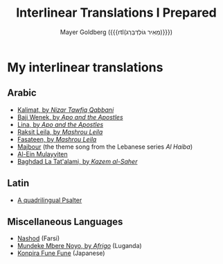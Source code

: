 #+title: Interlinear Translations I Prepared
#+author: Mayer Goldberg ({{{rtl(מֵאִיר גּוֹלְדְּבֵּרְג)}}})
#+email: gmayer@little-lisper.org
#+options: creator:nil, toc:1
#+options: h:2
#+keywords: Mayer Goldberg, Department of Computer Science, Ben-Gurion University, learning languages, polyglot

* My interlinear translations
** Arabic
- [[./arabic-interlinear-translations/kalimat.pdf][Kalimat, by /Nizar Tawfiq Qabbani/]]
- [[./arabic-interlinear-translations/apo-and-the-apostles-baji-wenek.pdf][Baji Wenek, by /Apo and the Apostles/]]
- [[./arabic-interlinear-translations/apo-and-the-apostles-lina.pdf][Lina, by /Apo and the Apostles/]]
- [[./arabic-interlinear-translations/mashrou-leila-rakset-leilah.pdf][Raksit Leila, by /Mashrou Leila/]]
- [[./arabic-interlinear-translations/mashrou-leila-fasateen.pdf][Fasateen, by /Mashrou Leila/]]
- [[./arabic-interlinear-translations/al-haiba-theme-song=majbour.pdf][Majbour]] (the theme song from the Lebanese series /Al Haiba/)
- [[./arabic-interlinear-translations/al-ein.pdf][Al-Ein Mulayyiten]]
- [[./arabic-interlinear-translations/kazem-alsaher-baghdad-la-tatalami.pdf][Baghdad La Tat'alami, by /Kazem al-Saher/]]
** Latin
- [[./psalter.html][A quadrilingual Psalter]]
** Miscellaneous Languages
- [[./misc-interlinear-translations/nashod.pdf][Nashod]] (Farsi)
- [[./misc-interlinear-translations/mundeke.pdf][Mundeke Mbere Noyo, by /Afrigo/]] (Luganda)
- [[./misc-interlinear-translations/konpira-fune-fune.pdf][Konpira Fune Fune]] (Japanese)

